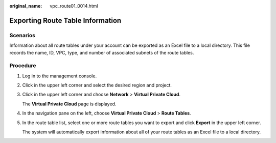 :original_name: vpc_route01_0014.html

.. _vpc_route01_0014:

Exporting Route Table Information
=================================

Scenarios
---------

Information about all route tables under your account can be exported as an Excel file to a local directory. This file records the name, ID, VPC, type, and number of associated subnets of the route tables.

Procedure
---------

#. Log in to the management console.

2. Click |image1| in the upper left corner and select the desired region and project.

3. Click |image2| in the upper left corner and choose **Network** > **Virtual Private Cloud**.

   The **Virtual Private Cloud** page is displayed.

4. In the navigation pane on the left, choose **Virtual Private Cloud** > **Route Tables**.

5. In the route table list, select one or more route tables you want to export and click **Export** in the upper left corner.

   The system will automatically export information about all of your route tables as an Excel file to a local directory.

.. |image1| image:: /_static/images/en-us_image_0000001818982734.png
.. |image2| image:: /_static/images/en-us_image_0000001865582809.png
